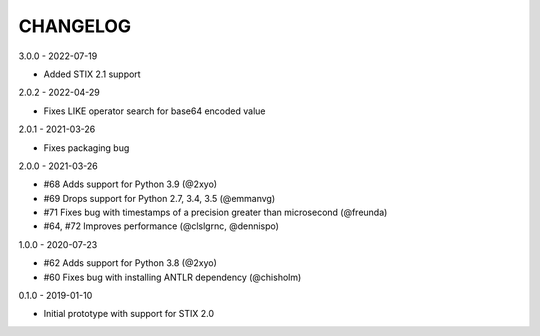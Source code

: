 CHANGELOG
=========

3.0.0 - 2022-07-19

* Added STIX 2.1 support

2.0.2 - 2022-04-29

* Fixes LIKE operator search for base64 encoded value

2.0.1 - 2021-03-26

* Fixes packaging bug

2.0.0 - 2021-03-26

* #68 Adds support for Python 3.9 (@2xyo)
* #69 Drops support for Python 2.7, 3.4, 3.5 (@emmanvg)
* #71 Fixes bug with timestamps of a precision greater than microsecond (@freunda)
* #64, #72 Improves performance (@clslgrnc, @dennispo)

1.0.0 - 2020-07-23

* #62 Adds support for Python 3.8 (@2xyo)
* #60 Fixes bug with installing ANTLR dependency (@chisholm)

0.1.0 - 2019-01-10

* Initial prototype with support for STIX 2.0
